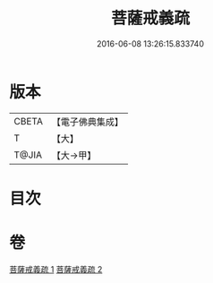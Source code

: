 #+TITLE: 菩薩戒義疏 
#+DATE: 2016-06-08 13:26:15.833740

* 版本
 |     CBETA|【電子佛典集成】|
 |         T|【大】     |
 |     T@JIA|【大→甲】   |

* 目次

* 卷
[[file:KR6k0078_001.txt][菩薩戒義疏 1]]
[[file:KR6k0078_002.txt][菩薩戒義疏 2]]

